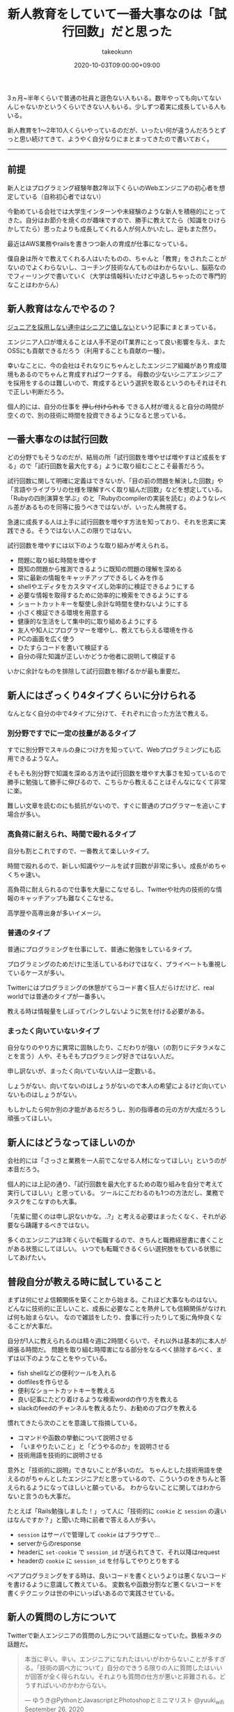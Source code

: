 :PROPERTIES:
:ID:       55489B5F-50EE-4187-A6BA-FE4DA9E8C3A7
:mtime:    20231204003058
:ctime:    20221215024843
:END:
#+TITLE: 新人教育をしていて一番大事なのは「試行回数」だと思った
#+AUTHOR: takeokunn
#+DESCRIPTION: 新人教育をしていて一番大事なのは「試行回数」だと思った
#+DATE: 2020-10-03T09:00:00+09:00
#+HUGO_BASE_DIR: ../../
#+HUGO_SECTION: posts/permanent
#+HUGO_CATEGORIES: permanent
#+HUGO_TAGS: education
#+HUGO_DRAFT: false
#+STARTUP: content
#+STARTUP: nohideblocks

3ヵ月~半年くらいで普通の社員と遜色ない人もいる。数年やっても向いてないんじゃないかというくらいできない人もいる。少しずつ着実に成長している人もいる。

新人教育を1〜2年10人くらいやっているのだが、いったい何が違うんだろうとずっと思い続けてきて、ようやく自分なりにまとまってきたので書いておく。

--------------

** 前提

新人とはプログラミング経験年数2年以下くらいのWebエンジニアの初心者を想定している（自称初心者ではない）

今勤めている会社では大学生インターンや未経験のような新人を積極的にとってきた。自分はお節介を焼くのが趣味ですので、勝手に教えてたら（知識をひけらかしてたら）思ったよりも成長してくれる人が何人かいたし、逆もまた然り。

最近はAWS業務やrailsを書きつつ新人の育成が仕事になっている。

僕自身は所々で教えてくれる人はいたものの、ちゃんと「教育」をされたことがないのでよくわらないし、コーチング技術なんてものはわからないし、脳筋なのでフィーリングで書いていく（大学は情報科いたけど中退しちゃったので専門的なことはわからん）

** 新人教育はなんでやるの？

[[https://portalshit.net/2018/10/02/we-should-hire-junior-engineers][ジュニアを採用しない連中はシニアに値しない]]という記事にまとまっている。

エンジニア人口が増えることは人手不足のIT業界にとって良い影響を与え、またOSSにも貢献できるだろう（利用することも貢献の一種）。

幸いなことに、今の会社はそれなりにちゃんとしたエンジニア組織があり育成環境もあるのでちゃんと育成すればワークする。
母数の少ないシニアエンジニアを採用をするのは難しいので、育成するという選択を取るというのもそれはそれで正しい判断だろう。

個人的には、自分の仕事を +押し付けられる+ できる人材が増えると自分の時間が空くので、別の技術に時間を投資できるようになると思っている。

** 一番大事なのは試行回数

どの分野でもそうなのだが、結局の所「試行回数を増やせば増やすほど成長をする」ので「試行回数を最大化する」ように取り組むことこそ最善だろう。

試行回数に関して明確に定義はできないが、「目の前の問題を解決した回数」や「言語やライブラリの仕様を理解すべく取り組んだ回数」などを想定している。
「Rubyの四則演算を学ぶ」のと「Rubyのcompilerの実装を読む」のようなレベル差があるものを同等に扱うべきではないが、いったん無視する。

急速に成長する人は上手に試行回数を増やす方法を知っており、それを忠実に実践できる。そうではない人この限りではない。

試行回数を増やすには以下のような取り組みが考えられる。

- 問題に取り組む時間を増やす
- 既知の問題から推測できるように既知の問題の理解を深める
- 常に最新の情報をキャッチアップできるしくみを作る
- shellやエディタをカスタマイズし効率的に検証できるようにする
- 必要な情報を取得するために効率的に検索をできるようにする
- ショートカットキーを駆使し余計な時間を使わないようにする
- 小さく検証できる環境を用意する
- 健康的な生活をして集中的に取り組めるようにする
- 友人や知人にプログラマーを増やし、教えてもらえる環境を作る
- PCの画面を広く使う
- ひたすらコードを書いて検証する
- 自分の得た知識が正しいかどうか他者に説明して検証する

いかに余計なものを排除して試行回数を稼げるかが最も重要だ。

** 新人にはざっくり4タイプくらいに分けられる

なんとなく自分の中で4タイプに分けて、それぞれに合った方法で教える。

*** 別分野ですでに一定の技量があるタイプ

すでに別分野でスキルの身につけ方を知っていて、Webプログラミングにも応用できるような人。

そもそも別分野で知識を深める方法や試行回数を増やす大事さを知っているので勝手に勉強して勝手に伸びるので、こちらから教えることはそんなになくて非常に楽。

難しい文章を読むのにも抵抗がないので、すぐに普通のプログラマーを追いこす場合が多い。

*** 高負荷に耐えられ、時間で殴れるタイプ

自分も割とこれですので、一番教えて楽しいタイプ。

時間で殴れるので、新しい知識やツールを試す回数が非常に多い。成長がめちゃくちゃ速い。

高負荷に耐えられるので仕事を大量にこなせるし、Twitterや社内の技術的な情報のキャッチアップも難なくこなせる。

高学歴や高専出身が多いイメージ。

*** 普通のタイプ

普通にプログラミングを仕事にして、普通に勉強をしているタイプ。

プログラミングのためだけに生活しているわけではなく、プライベートも重視しているケースが多い。

Twitterにはプログラミングの休憩がてらコード書く狂人だらけだけど、real worldでは普通のタイプが一番多い。

教える時は情報量をしぼってパンクしないように気を付ける必要がある。

*** まったく向いていないタイプ

自分なりのやり方に異常に固執したり、こだわりが強い（の割りにデタラメなことを言う）人や、そもそもプログラミング好きではない人だ。

申し訳ないが、まったく向いていない人は一定数いる。

しょうがない、向いてないのはしょうがないので本人の希望によるけど向いていないものはしょうがない。

もしかしたら何か別の才能があるだろうし、別の指導者の元の方が大成だろうし頑張ってほしい。

** 新人にはどうなってほしいのか

会社的には「さっさと業務を一人前でこなせる人材になってほしい」というのが本音だろう。

個人的には上記の通り、「試行回数を最大化するための取り組みを自分で考えて実行してほしい」と思っている。
ツールにこだわるのも1つの方法だし、業務でタスクをこなすのも大事。

「先輩に聞くのは申し訳ないかな。..?」と考える必要はまったくなく、それが必要なら躊躇するべきではない。

多くのエンジニアは3年くらいで転職するので、きちんと職務経歴書に書くことがある状態にしてほしい。
いつでも転職できるくらい選択肢をもている状態にしてあげたい。

** 普段自分が教える時に試していること

まずは何にせよ信頼関係を築くことから始まる。これほど大事なものはない。
どんなに技術的に正しいこと、成長に必要なことを熱弁しても信頼関係がなければ何も始まらない。
なので雑談をしたり、食事に行ったりして兎に角仲良くなることが大事だ。

自分が1人に教えられるのは精々週に2時間くらいで、それ以外は基本的に本人が頑張る時間だ。
問題を取り組む時障害になる部分をなるべく排除するべく、まずは以下のようなことをやっている。

- fish shellなどの便利ツールを入れる
- dotfilesを作らせる
- 便利なショートカットキーを教える
- 良い記事にたどり着けるような検索wordの作り方を教える
- slackのfeedのチャンネルを教えるたり、お勧めのブログを教える

慣れてきたら次のことを意識して指摘している。

- コマンドや函数の挙動について説明させる
- 「いまやりたいこと」と「どうやるのか」を説明させる
- 技術用語を技術的に説明させる

意外と「技術的に説明」できないことが多いのだ。
ちゃんとした技術用語を使えるのがちゃんとしたエンジニアだと思っているので、こういうのをきちんと答えられるようになってほしいと願っている。
わからないことに関してはわからないと言うのも大事だ。

たとえば「Rails勉強しました！」って人に「技術的に ~cookie~ と ~session~ の違いはなんですか？」と聞いた時に前者で答える人が多い。

- ~session~ はサーバで管理して ~cookie~ はブラウザで...
- serverからのresponse
- headerに ~set-cookie~ で ~session_id~ が送られてきて、それ以降はrequest
- headerの ~cookie~ に ~session_id~ を付与してやりとりをする

ペアプログラミングをする時は、良いコードを書くというよりは悪くないコードを書けるように意識して教えている。
変数名や函数分割など悪くないコードを書くテクニックは世の中にいっぱいあるので実践させている。

** 新人の質問のし方について

Twitterで新人エンジニアの質問のし方について話題になっていた。鉄板ネタの話題だ。

#+begin_quote
本当に辛い。辛い。エンジニアになれたはいいがわからないことが多すぎる。「技術の調べ方について」自分のできうる限りの人に質問したはいいが回答が全く得られない。それよりも質問の仕方が悪いと非難される。どうすればいいのかわからない。

--- ゆうき@PythonとJavascriptとPhotoshopとミニマリスト @yuuki_wifi September 26, 2020
#+end_quote

そもそも持っている情報量の少ない新人が、かちっとしたフォーマットで質問するのはそもそも無理だと思っている。

経験上だいたいは情報不足だし、そもそもそのアプローチちがくね？　と感じることが多い。

新人から見ても「適当なこといっているとか思われないかな」とか「自分の調査不足を指摘されないかな」とか不安になるだろう。

「timesのような個人チャンネルを作ってやったことをlog感覚でながしてもらう」というのが一番良いと思っている。
後で自分でも振りかえることもできるし、logがすでにあるので説明も省けるし、質問へのハードルが低くてすむ。

できない自分を見られるのが恥ずかしいと思っている人もいるが、「試行回数を最大化する」ことが大事なので気にする必要はないと思っている。
実際、ひたすらtimesに自分の作業を書きまくってものすごく成長した人もいる。

** お勧めの勉強法や考え方や記事など
*** 書籍/記事

ぱっと思い付くのはこのへん。モチベーションが上がる。

- [[https://www.amazon.co.jp/%E6%83%85%E7%86%B1%E3%83%97%E3%83%AD%E3%82%B0%E3%83%A9%E3%83%9E%E3%83%BC-%E3%82%BD%E3%83%95%E3%83%88%E3%82%A6%E3%82%A7%E3%82%A2%E9%96%8B%E7%99%BA%E8%80%85%E3%81%AE%E5%B9%B8%E3%81%9B%E3%81%AA%E7%94%9F%E3%81%8D%E6%96%B9-Chad-Fowler/dp/4274067939][情熱プログラマー]]
- [[https://cruel.org/freeware/hacker.html][ハッカーになろう (How To Become A Hacker）]]
- [[http://norvig.com/21-days.html][十年がかりでプログラムを学ぼう]]
- [[https://gist.github.com/sifue/b6506ea6b3f3d3a46a0c3bb885cd5ddf][ハッカーと画家]]
- [[https://www.amazon.co.jp/Clean-Coder-%E3%83%97%E3%83%AD%E3%83%95%E3%82%A7%E3%83%83%E3%82%B7%E3%83%A7%E3%83%8A%E3%83%AB%E3%83%97%E3%83%AD%E3%82%B0%E3%83%A9%E3%83%9E%E3%81%B8%E3%81%AE%E9%81%93-Robert-C-Martin/dp/4048930648][Clean Coder]]

*** YouTube

ベテランちというYouTuberの勉強のコツについてすごくおもしろかった。超お勧め。

#+begin_export html
<iframe width="100%" height="400" src="https://www.youtube.com/embed/n9xm0LdduA4" frameborder="0" allow="accelerometer; autoplay; clipboard-write; encrypted-media; gyroscope; picture-in-picture" allowfullscreen></iframe>
#+end_export

--------------

人のこと偉そうに書いて自分はどうなんだって気持ちになるけど、こういうのは思考を整理するという意味でも大事だよね。

こういうポエムは自分のブログだからこそ書けるのがやっぱ良いね。
